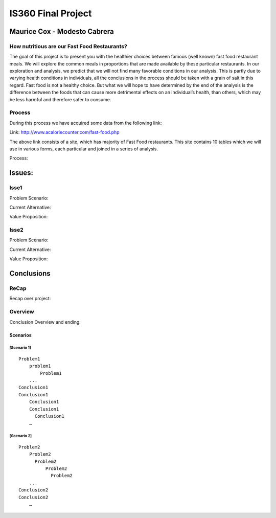 ===================
IS360 Final Project
===================

Maurice Cox - Modesto Cabrera
=============================


How nutritious are our Fast Food Restaurants?
------------------------------------------------

The goal of this project is to present you with the healthier choices between famous (well known) fast food restaurant meals. We will explore the common meals in proportions that are made available by these particular restaurants. In our exploration and analysis, we predict that we will not find many favorable conditions in our analysis. This is partly due to varying health conditions in individuals, all the conclusions in the process should be taken with a grain of salt in this regard. Fast food is not a healthy choice. But what we will hope to have determined by the end of the analysis is the difference between the foods that can cause more 
detrimental effects on an individual’s health, than others, which may be less harmful and therefore safer 
to consume.


Process
-------

During this process we have acquired some data from the following link:

Link: http://www.acaloriecounter.com/fast-food.php

The above link consists of a site, which has majority of Fast Food restaurants. This site contains 
10 tables which we will use in various forms, each particular and joined in a series of analysis.



Process:

Issues:
==================

Isse1
-----

Problem Scenario: 

Current Alternative:

Value Proposition: 

Isse2
---------------------------

Problem Scenario:

Current Alternative:

Value Proposition: 


Conclusions
=============


ReCap
-----------------------------

Recap over project:

Overview
-----------------------

Conclusion Overview and ending:

Scenarios
^^^^^^^^^

[Scenario 1]
````````````

::

    Problem1
        problem1
	    Problem1
        ...
    Conclusion1
    Conclusion1
        Conclusion1
	Conclusion1
	  Conclusion1
        …

[Scenario 2]
````````````

::

    Problem2
        Problem2
          Problem2
              Problem2
              	Problem2
        ...
    Conclusion2
    Conclusion2
        …
